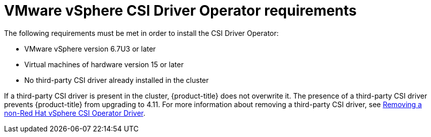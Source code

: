 :_content-type: SNIPPET

= VMware vSphere CSI Driver Operator requirements

The following requirements must be met in order to install the CSI Driver Operator:

* VMware vSphere version 6.7U3 or later
* Virtual machines of hardware version 15 or later
* No third-party CSI driver already installed in the cluster

If a third-party CSI driver is present in the cluster, {product-title} does not overwrite it. The presence of a third-party CSI driver prevents {product-title} from upgrading to 4.11. For more information about removing a third-party CSI driver, see xref:../../storage/container_storage_interface/persistent-storage-csi-vsphere.adoc#persistent-storage-csi-vsphere-install-issues_persistent-storage-csi-vsphere[Removing a non-Red Hat vSphere CSI Operator Driver].
